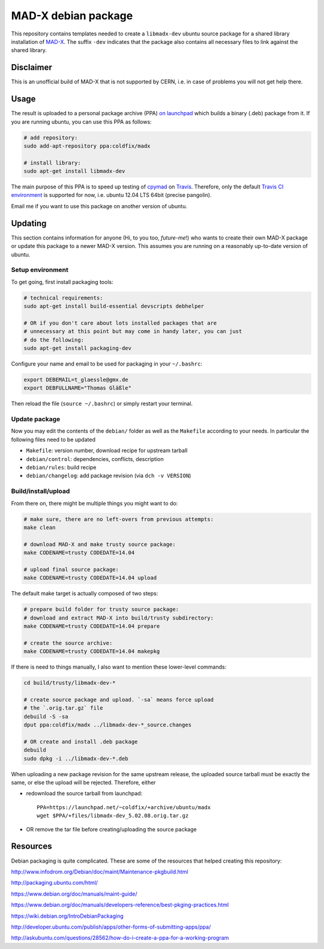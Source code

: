MAD-X debian package
--------------------

This repository contains templates needed to create a ``libmadx-dev``
ubuntu source package for a shared library installation of MAD-X_. The
suffix ``-dev`` indicates that the package also contains all necessary
files to link against the shared library.

.. _MAD-X: http://cern.ch/mad


Disclaimer
==========

This is an unofficial build of MAD-X that is not supported by CERN, i.e. in
case of problems you will not get help there.


Usage
=====

The result is uploaded to a personal package archive (PPA) `on launchpad`_
which builds a binary (.deb) package from it. If you are running ubuntu,
you can use this PPA as follows:

.. code-block:: bash

    # add repository:
    sudo add-apt-repository ppa:coldfix/madx

    # install library:
    sudo apt-get install libmadx-dev

The main purpose of this PPA is to speed up testing of cpymad_ on Travis_.
Therefore, only the default `Travis CI environment`_ is supported for now,
i.e. ubuntu 12.04 LTS 64bit (precise pangolin).

Email me if you want to use this package on another version of ubuntu.

.. _on launchpad: https://launchpad.net/~coldfix/+archive/ubuntu/madx/
.. _cpymad: https://github.com/hibtc/cpymad
.. _Travis: https://travis-ci.org/hibtc/cpymad
.. _Travis CI environment: http://docs.travis-ci.com/user/ci-environment/#CI-environment-OS


Updating
========

This section contains information for anyone (Hi, to you too, *future-me*!)
who wants to create their own MAD-X package or update this package to a
newer MAD-X version. This assumes you are running on a reasonably
up-to-date version of ubuntu.


Setup environment
~~~~~~~~~~~~~~~~~

To get going, first install packaging tools:

.. code-block:: bash

    # technical requirements:
    sudo apt-get install build-essential devscripts debhelper

    # OR if you don't care about lots installed packages that are
    # unnecessary at this point but may come in handy later, you can just
    # do the following:
    sudo apt-get install packaging-dev

Configure your name and email to be used for packaging in your ``~/.bashrc``:

.. code-block:: bash

    export DEBEMAIL=t_glaessle@gmx.de
    export DEBFULLNAME="Thomas Gläßle"

Then reload the file (``source ~/.bashrc``) or simply restart your terminal.


Update package
~~~~~~~~~~~~~~

Now you may edit the contents of the ``debian/`` folder as well as the
``Makefile`` according to your needs. In particular the following files need to
be updated

- ``Makefile``: version number, download recipe for upstream tarball

- ``debian/control``: dependencies, conflicts, description

- ``debian/rules``: build recipe

- ``debian/changelog``: add package revision (via ``dch -v VERSION``)


Build/install/upload
~~~~~~~~~~~~~~~~~~~~

From there on, there might be multiple things you might want to do:

.. code-block:: bash

    # make sure, there are no left-overs from previous attempts:
    make clean

    # download MAD-X and make trusty source package:
    make CODENAME=trusty CODEDATE=14.04

    # upload final source package:
    make CODENAME=trusty CODEDATE=14.04 upload

The default make target is actually composed of two steps:

.. code-block:: bash

    # prepare build folder for trusty source package:
    # download and extract MAD-X into build/trusty subdirectory:
    make CODENAME=trusty CODEDATE=14.04 prepare

    # create the source archive:
    make CODENAME=trusty CODEDATE=14.04 makepkg

If there is need to things manually, I also want to mention these
lower-level commands:

.. code-block:: bash

    cd build/trusty/libmadx-dev-*

    # create source package and upload. `-sa` means force upload
    # the `.orig.tar.gz` file
    debuild -S -sa
    dput ppa:coldfix/madx ../libmadx-dev-*_source.changes

    # OR create and install .deb package
    debuild
    sudo dpkg -i ../libmadx-dev-*.deb

When uploading a new package revision for the same upstream release, the
uploaded source tarball must be exactly the same, or else the upload will be
rejected. Therefore, either

- redownload the source tarball from launchpad::

    PPA=https://launchpad.net/~coldfix/+archive/ubuntu/madx
    wget $PPA/+files/libmadx-dev_5.02.08.orig.tar.gz

- OR remove the tar file before creating/uploading the source package


Resources
=========

Debian packaging is quite complicated. These are some of the resources that
helped creating this repository:

http://www.infodrom.org/Debian/doc/maint/Maintenance-pkgbuild.html

http://packaging.ubuntu.com/html/

https://www.debian.org/doc/manuals/maint-guide/

https://www.debian.org/doc/manuals/developers-reference/best-pkging-practices.html

https://wiki.debian.org/IntroDebianPackaging

http://developer.ubuntu.com/publish/apps/other-forms-of-submitting-apps/ppa/

http://askubuntu.com/questions/28562/how-do-i-create-a-ppa-for-a-working-program
